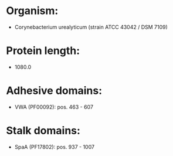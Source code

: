 * Organism:
- Corynebacterium urealyticum (strain ATCC 43042 / DSM 7109)
* Protein length:
- 1080.0
* Adhesive domains:
- VWA (PF00092): pos. 463 - 607
* Stalk domains:
- SpaA (PF17802): pos. 937 - 1007

